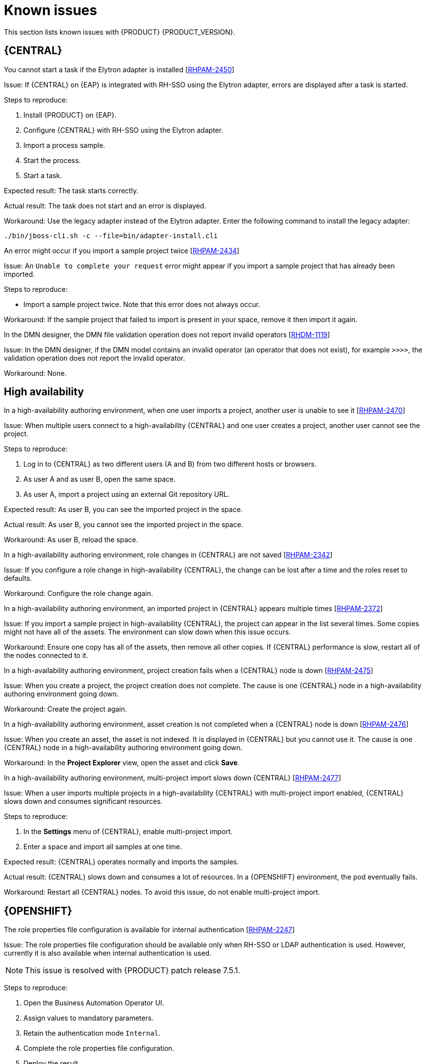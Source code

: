 [id='rn-known-issues-con']
= Known issues

This section lists known issues with {PRODUCT} {PRODUCT_VERSION}.

ifdef::PAM[]

== Installation

//approved
.{PRODUCT} in a {JWS} datasource configuration is missing elements [https://issues.jboss.org/browse/RHPAM-2428[RHPAM-2428]]

Issue: When you use the installer to install {PRODUCT} in {JWS} and you configure a datasource, there are some missing elements that are needed for the setup to work properly.

Steps to reproduce:

. Use the installer to install {PRODUCT} on {JWS}.
. When prompted, click *Configure Advanced Properties* -> *Configure Database Settings*.
. Configure your settings and add a user name and password.
. Try running the server.

Expected result: {PRODUCT} starts.

Actual result: {PRODUCT} does not start.

Workaround: Modify the resource in the `context.xml` file as described in the "Configuring JDBC Web Server data sources" section of {URL_INSTALLING_ON_JWS}[_{INSTALLING_ON_JWS}_].

//approved
.On {EAP}, the {PRODUCT} installer creates an incorrect password vault for the created datasource [https://issues.jboss.org/browse/RHPAM-2407[RHPAM-2407]]

Issue: If you use the installer to install {PRODUCT} on {EAP} and you configure database settings, the `datasource` element in the `standalone` files is wrong and connection to the database fails.

NOTE: This issue is resolved with {PRODUCT} patch release 7.5.1.

Steps to reproduce:

. Use the installer to install {KIE_SERVER} only onto {EAP}.
. When prompted, click *Configure Advanced Properties* -> *Configure Database Settings*.
. Open the `standalone.xml` or `standalone-full.xml` file to verify user credentials.

Expected result: The datasource element in the `standalone` files should look similar to the following, where `<NEWDATASOURCE>` is the name of your database:
[source]
----
<password>${VAULT::datasource.<NEWDATASOURCE>::password::1}</password>
----

Actual Result: The datasource element in the `standalone` files looks similar to the following:

[source]
----
<password>:datasource.<NEWDATASOURCE>::password::1</password>
----

Workaround: Replace the `<password>` entry with the correct password vault entry for the database. In this example, `<NEWDATASOURCE>` is the name of your database:

[source]
----
${VAULT::datasource.<NEWDATASOURCE>::password::1}
----

endif::[]


== {CENTRAL}

//approved by Barbora Siskova
.You cannot start a task if the Elytron adapter is installed [https://issues.jboss.org/browse/RHPAM-2450[RHPAM-2450]]

Issue: If {CENTRAL} on {EAP} is integrated with RH-SSO using the Elytron adapter, errors are displayed after a task is started.

Steps to reproduce:

. Install {PRODUCT} on {EAP}.
. Configure {CENTRAL} with RH-SSO using the Elytron adapter.
. Import a process sample.
. Start the process.
. Start a task.

Expected result: The task starts correctly.

Actual result: The task does not start and an error is displayed.

Workaround: Use the legacy adapter instead of the Elytron adapter. Enter the following command to install the legacy adapter:

[source]
----
./bin/jboss-cli.sh -c --file=bin/adapter-install.cli
----


//approved
.An error might occur if you import a sample project twice [https://issues.jboss.org/browse/RHPAM-2434[RHPAM-2434]]

Issue: An `Unable to complete your request` error might appear if you import a sample project that has already been imported.

Steps to reproduce:

* Import a sample project twice. Note that this error does not always occur.

Workaround: If the sample project that failed to import is present in your space, remove it then import it again.

ifdef::PAM[]

//approved
.In the guided rule editor, you cannot use the `is contained in comma separated list` constraint in combination with complex values [https://issues.jboss.org/browse/RHPAM-2457[RHPAM-2457]]

Issue: In the guided rule editor, you cannot use the `is contained in comma separated list` constraint in combination with complex values. Complex values are values that contain a comma or are wrapped by brackets.

Workaround: None.

//approved
.The *Bulk Reassign* check boxes on the *Task List* page reset before finishing the selected operation [https://issues.jboss.org/browse/RHPAM-2387[RHPAM-2387]]

Issue: If you select multiple tasks on the *Task List* page and then select a bulk reassignment operation, when the dialog box appears over the *Task List* page, the previously selected tasks are no longer selected.

NOTE: This issue is resolved with {PRODUCT} patch release 7.5.1.

Steps to reproduce:

* On the *Task List* page, select multiple tasks and choose a bulk reassignment operation.

Expected result: A dialog box appears on top of the *Task List* page. The list of tasks is visible on the *Task List* page and the previously selected tasks are still selected.

Actual result:  A dialog box appears on top of the *Task List* page. The list of tasks is visible on the *Task List* page and the previously selected tasks are not selected.

Workaround: None.

//approved
.The *Bulk Reassign* operation fails if you include tasks that are in a state that does not allow reassignment [https://issues.jboss.org/browse/RHPAM-2386[RHPAM-2386]]

Issue: If you select multiple tasks with various states, for example *Ready* and *Reserved*, including tasks that are in a state that does not allow reassignment, for example *Suspended* and *Completed*, then the bulk reassign operation fails.

NOTE: This issue is resolved with {PRODUCT} patch release 7.5.1.

Steps to reproduce:

. Select tasks with various states and include one task that is in the *Suspended* state.
. Run the bulk reassignment. An error message appears telling you that some of the tasks could not be reassigned because they were not in the correct state.
. Click *OK*.

Expected result: The dialog box closes and the operation is attempted on all of the tasks. Results for particular tasks are presented separately as notifications.

Actual result: The dialog box does not close. When you close it manually by clicking the *x* in the top right corner, and you check the states of the previously selected tasks, only the tasks processed before first failure are reassigned.

Workaround: Before running the bulk action, filter the tasks and omit any task that will interrupt the reassignment.

endif::[]

.In the DMN designer, the DMN file validation operation does not report invalid operators [https://issues.jboss.org/browse/RHDM-1119[RHDM-1119]]

Issue: In the DMN designer, if the DMN model contains an invalid operator (an operator that does not exist), for example `>>>>`, the validation operation does not report the invalid operator.

Workaround: None.

ifdef::DM[]

//approved
.Users cannot test DMN context expression in test scenarios [https://issues.jboss.org/browse/RHDM-1116[RHDM-1116]]

Issue: If you test DMN context expressions using the test scenario designer and the test fails, the corrected output has the wrong format.

Steps to reproduce:

* Create two tests where the second test is created according to the hint message in the first test, while retaining the same input as the first test.

Expected result: The corrected output has the correct format, as shown in the following example:

`{"key_a" : "value_a", "key_b" : "value_b", ...}`

Actual result: The corrected output has an incorrect format (missing double quotes), as shown in the following example:

`{key_a : value_a, key_b : value_b, ...}`



== Decision engine

.The executable model does not fully parse multi-line patterns [https://issues.jboss.org/browse/RHDM-1098[RHDM-1098]]

Issue: When a pattern has multiple lines, the executable model does not fully parse its conditions. Only the first line is parsed.

NOTE: This issue is resolved with {PRODUCT} patch release 7.5.1.

Workaround: None.

endif::[]

== High availability

//approved
.In a high-availability authoring environment, when one user imports a project, another user is unable to see it [https://issues.jboss.org/browse/RHPAM-2470[RHPAM-2470]]

Issue: When multiple users connect to a high-availability {CENTRAL} and one user creates a project, another user cannot see the project.

Steps to reproduce:

//approved
. Log in to {CENTRAL} as two different users (A and B) from two different hosts or browsers.
. As user A and as user B, open the same space.
. As user A, import a project using an external Git repository URL.

Expected result: As user B, you can see the imported project in the space.

Actual result: As user B, you cannot see the imported project in the space.

Workaround: As user B, reload the space.

//approved
.In a high-availability authoring environment, role changes in {CENTRAL} are not saved [https://issues.jboss.org/browse/RHPAM-2342[RHPAM-2342]]

Issue: If you configure a role change in high-availability {CENTRAL}, the change can be lost after a time and the roles reset to defaults.

Workaround: Configure the role change again.

//approved
.In a high-availability authoring environment, an imported project in {CENTRAL} appears multiple times [https://issues.jboss.org/browse/RHPAM-2372[RHPAM-2372]]

Issue: If you import a sample project in high-availability {CENTRAL}, the project can appear in the list several times. Some copies might not have all of the assets. The environment can slow down when this issue occurs.

Workaround: Ensure one copy has all of the assets, then remove all other copies. If {CENTRAL} performance is slow, restart all of the nodes connected to it.

//approved
.In a high-availability authoring environment, project creation fails when a {CENTRAL} node is down [https://issues.jboss.org/browse/RHPAM-2475[RHPAM-2475]]

Issue: When you create a project, the project creation does not complete. The cause is one {CENTRAL} node in a high-availability authoring environment going down.

Workaround: Create the project again.

//approved
.In a high-availability authoring environment, asset creation is not completed when a {CENTRAL} node is down [https://issues.jboss.org/browse/RHPAM-2476[RHPAM-2476]]

Issue: When you create an asset, the asset is not indexed. It is displayed in {CENTRAL} but you cannot use it. The cause is one {CENTRAL} node in a high-availability authoring environment going down.

Workaround: In the *Project Explorer* view, open the asset and click *Save*.

//approved
.In a high-availability authoring environment, multi-project import slows down {CENTRAL} [https://issues.jboss.org/browse/RHPAM-2477[RHPAM-2477]]

Issue: When a user imports multiple projects in a high-availability {CENTRAL} with multi-project import enabled, {CENTRAL} slows down and consumes significant resources.

Steps to reproduce:

. In the *Settings* menu of {CENTRAL}, enable multi-project import.
. Enter a space and import all samples at one time.

Expected result: {CENTRAL} operates normally and imports the samples.

Actual result: {CENTRAL} slows down and consumes a lot of resources. In a {OPENSHIFT} environment, the pod eventually fails.

Workaround: Restart all {CENTRAL} nodes. To avoid this issue, do not enable multi-project import.

ifdef::PAM[]

== Process designer

//approved
.If you try to migrate a process with a sequence flow without the source and target nodes set, you should receive a warning message, but you do not [https://issues.jboss.org/browse/RHPAM-2453[RHPAM-2453]]

Issue: If a process in the legacy process designer contains a sequence flow without the source and target nodes set, and you try to migrate that process to the new process designer, you should receive a warning message, but you do not. It is also not possible to migrate process.

Steps to reproduce:

. Create a process in the legacy process designer.
. Add a sequence flow to the process, do not set the source and target nodes, and then save the process.
. Click the *Migrate* button.

Expected result: You see a message telling you that the source and target nodes for a sequence flow are not set and you cannot migrate the process.

Actual result: No message appears and you cannot migrate the process.

Workaround: None.

//approved
.If you migrate a process from the legacy process designer to the new process designer, you receive an incorrect warning that a node will be ignored [https://issues.jboss.org/browse/RHPAM-2452[RHPAM-2452]]

Issue:  If you migrate a process from the legacy process designer to the new process designer, you receive a warning that a node will be ignored. However, the node is not ignored and is migrated successfully.

Steps to reproduce:

. Create a Start to End process in the legacy process designer.
. Migrate the process to the new process designer.

Expected result: No warning about ignoring elements are shown if no elements will be ignored after migration.

Actual result: Warnings are shown that some unknown element will be ignored.

Workaround: Ignore the warnings and confirm that all nodes migrate successfully.

//approved
.In the new process designer, the warning message for migrating a `Group` element is missing [https://issues.jboss.org/browse/RHPAM-2454[RHPAM-2454]]

Issue: If you migrate a process that contains a `Group` element from the legacy process designer to the new process designer, the warning message about ignoring the node is missing.

Steps to reproduce:

. Create a process in the legacy process designer.
. Add a `Group` element to the process and then save the process.
. Migrate the process from the legacy process designer to the new process designer.

Expected result: You see a warning message about ignoring the node.

Actual result: You do not see the warning message.

Workaround: None.

//approved
.In the new process designer, some end events have incorrect icons [https://issues.jboss.org/browse/RHPAM-2413[RHPAM-2413]]

Issue:
In the new process designer, signal, escalation, compensation, and message end events are not filled, but they should be according to the BPMN 2.0 specification.

NOTE: This issue is resolved with {PRODUCT} patch release 7.5.1.

Workaround: None.

endif::[]

== {OPENSHIFT}

.The role properties file configuration is available for internal authentication [https://issues.jboss.org/browse/RHPAM-2247[RHPAM-2247]]

Issue: The role properties file configuration should be available only when RH-SSO or LDAP authentication is used. However, currently it is also available when internal authentication is used.

NOTE: This issue is resolved with {PRODUCT} patch release 7.5.1.

Steps to reproduce:

. Open the Business Automation Operator UI.
. Assign values to mandatory parameters.
. Retain the authentication mode `Internal`.
. Complete the role properties file configuration.
. Deploy the result.

Expected result: When internal authentication is used, it is not possible to specify the role properties file.

Actual result: When internal authentication is used, it is possible to specify the role properties file.


Workaround: If you plan to use internal authentication, leave the role properties file property in Business Automation Operator UI empty.


.Resource requests have an incorrect name in the customer resource (CR) YAML file [https://issues.jboss.org/browse/RHPAM-2248[RHPAM-2248]]

Issue: Resource requests are specified as `request` in the Business Automation Operator UI, however in the customer resource definition (CRD) they are specified as `requests`. Therefore, CPU and memory requests from the UI are not applied.

NOTE: This issue is resolved with {PRODUCT} patch release 7.5.1.

Steps to reproduce:

. Open the Business Automation Operator UI.
. Assign values to mandatory parameters.
. Complete CPU and memory requests for Console.
. Check the resulting YAML file.

Expected result: In the generated YAML file, resource requests are specified as `requests`.

Actual result: In the generated YAML file, resource requests are specified as `request`.

Workaround: In the generated YAML file, change the resource request specification from `request` to `requests`.

.Product environment fails to deploy on Amazon Web Services (AWS) with AWS Elastic Block Storage (EBS) because of AWS EBS volume plugin lack of support for `ReadWriteMany` (`RWX`) persistent volume access mode [https://issues.jboss.org/browse/RHPAM-2480[RHPAM-2480]]

Issue: Several templates used for installing {PRODUCT} on {OPENSHIFT}, as well as deployment of several environment types using the Business Automation Operator, fail to deploy on AWS with EBS. The templates and environment types include persistent volume claims that require support for the `ReadWriteMany` access mode and the AWS EBS volume plugin does not provision persistent volumes with this access mode.

ifdef::PAM[]
The following templates are affected:

* `rhpam75-managed.yaml`
* `rhpam75-prod.yaml`
* `rhpam75-prod-immutable-monitor.yaml`
* `rhpam75-authoring.yaml`
* `rhpam75-authoring-ha.yaml`

endif::[]


ifdef::DM[]
The `rhdm75-authoring-ha.yaml` template is affected.

endif::[]

Workaround: Deploy an NFS server and provision the persistent volumes using NFS. For information about provisioning persistent volumes using NFS, see one of the following guides:

* For {OPENSHIFT} version 3, see the "Persistent storage using NFS" section of the  https://access.redhat.com/documentation/en-us/openshift_container_platform/3.11/html/configuring_clusters/[OpenShift Container Platform 3.11 Installation and Configuration] guide.

* For {OPENSHIFT} version 4, see the "Persistent storage using NFS" section of the  https://access.redhat.com/documentation/en-us/openshift_container_platform/4.2/html/storage[OpenShift Container Platform 4.2 Storage] guide.

.Optaweb Vehicle Routing tests fail due to different versions of dependencies [https://issues.jboss.org/browse/RHDM-1129[RHDM-1129]]

Issue: Optaweb Vehicle Routing is distributed with the incorrect `package-lock.json` file. As a result, snapshot tests of the `optaweb-vehicle-routing-frontend` module fail because of changes in HTML code generated by different versions of dependencies.

NOTE: This issue is resolved with {PRODUCT} patch release 7.5.1.

Workaround:

. Change directory to the `optaweb-vehicle-routing-frontend` module.
. Enter the following command to download the required dependencies:
+
[source]
----
$ npm install
----
. Enter the following command to run the tests:
+
[source]
----
$ npm test
----
. Press the u key to update failing snapshots.

.The `optaweb-employee-rostering` example fails to build with the offline Maven repository ZIP files [https://issues.jboss.org/browse/RHPAM-2465[RHPAM-2465]]

Issue: When you build the `optaweb-employee-rostering` example with only {CENTRAL} and the {PRODUCT} offline Maven repository, the build fails with the following message:

[source]
----
Could not resolve dependencies for project org.optaweb.employeerostering:employee-rostering-server:jar:7.26.0.Final-redhat-00004: The following artifacts could not be resolved: net.jcip:jcip-annotations:jar:1.0.0.redhat-8, org.jboss.logging:jboss-logging:jar:3.3.2.Final-redhat-00001: Could not find artifact net.jcip:jcip-annotations:jar:1.0.0.redhat-8 in bxms-product-repo
----

NOTE: This issue is resolved with {PRODUCT} patch release 7.5.1.

Workaround: Use the  the https://maven.repository.redhat.com/ga[Red Hat GA repository] to fetch the missing artifacts.

//approved
.{PLANNER} is missing an environment variable for  thread pool queue size [https://issues.jboss.org/browse/RHDM-1096[RHDM-1096]]

Issue: The `org.optaplanner.server.ext.thread.pool.queue.size` system property has been added to the {KIE_SERVER} {PLANNER} extension. This property cannot be directly set on the {KIE_SERVER} image.

Workaround: Use the existing `JAVA_OPTS_APPEND` environment variable and append the system property.

//approved
.The {KIE_SERVER} pod fails to start after a user updates the BusyBox image on {OPENSHIFT} [https://issues.jboss.org/browse/RHPAM-2431[RHPAM-2431]]

Issue: In a {OPENSHIFT} environment, a {KIE_SERVER} pod fails to start or restart with the latest version of the BusyBox image.

Steps to reproduce:

. In your {OPENSHIFT} environment, use a template or operator to deploy a {KIE_SERVER} that uses a MySQL or PostgreSQL database server.
. Enter the following command to manually update the OpenShift registry to the latest BusyBox image:
+
[source]
----
$ docker pull busybox
----

. Scale the {KIE_SERVER} pod down to 0 replicas and then scale up.

Expected result: The {KIE_SERVER} pod starts normally.

Actual result: The {KIE_SERVER} pod fails to start and remains at 0 replicas.

Workaround:

. On a local machine that has access to the cluster and has Docker installed, enter the following command to pull the BusyBox image version 1.28.4:
+
[source]
----
$ docker pull docker.io/busybox:1.28.4
----

. Enter the following command to tag the image with the latest tag:
+
[source]
----
docker tag docker.io/busybox:1.28.4 myopenshiftcluster/openshift/busybox:latest
----

. Push the image into your {OPENSHIFT} environment. For instructions, refer to the following documentation:
+
** For  {OPENSHIFT} version 3.11, see the "Accessing the Registry" section of the https://access.redhat.com/documentation/en-us/openshift_container_platform/3.11/html-single/developer_guide/index[OpenShift Container Platform 3.11 Developer Guide].
** For  {OPENSHIFT} version 4.1, see the "Accessing the Registry" section of https://access.redhat.com/documentation/en-us/openshift_container_platform/4.1/html-single/registry/index[Configuring registries for OpenShift Container Platform 4.1].
